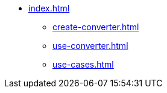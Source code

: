* xref:index.adoc[]
** xref:create-converter.adoc[]
** xref:use-converter.adoc[]
** xref:use-cases.adoc[]
